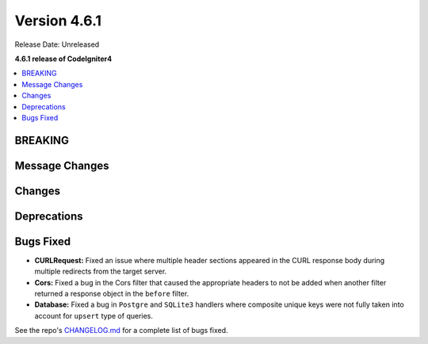 #############
Version 4.6.1
#############

Release Date: Unreleased

**4.6.1 release of CodeIgniter4**

.. contents::
    :local:
    :depth: 3

********
BREAKING
********

***************
Message Changes
***************

*******
Changes
*******

************
Deprecations
************

**********
Bugs Fixed
**********

- **CURLRequest:** Fixed an issue where multiple header sections appeared in the CURL response body during multiple redirects from the target server.
- **Cors:** Fixed a bug in the Cors filter that caused the appropriate headers to not be added when another filter returned a response object in the ``before`` filter.
- **Database:** Fixed a bug in ``Postgre`` and ``SQLite3`` handlers where composite unique keys were not fully taken into account for ``upsert`` type of queries.

See the repo's
`CHANGELOG.md <https://github.com/codeigniter4/CodeIgniter4/blob/develop/CHANGELOG.md>`_
for a complete list of bugs fixed.
